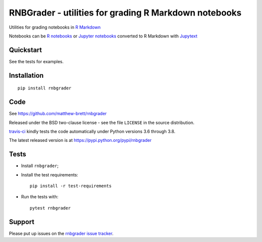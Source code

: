 ######################################################
RNBGrader - utilities for grading R Markdown notebooks
######################################################

.. shared-text-body

Utilities for grading notebooks in `R Markdown
<https://rmarkdown.rstudio.com>`_

Notebooks can be `R notebooks
<https://bookdown.org/yihui/rmarkdown/notebook.html>`_ or `Jupyter notebooks
<https://jupyter-notebook-beginner-guide.readthedocs.io/en/latest/what_is_jupyter.html>`_
converted to R Markdown with `Jupytext <https://github.com/mwouts/jupytext>`_

**********
Quickstart
**********

See the tests for examples.

************
Installation
************

::

    pip install rnbgrader

****
Code
****

See https://github.com/matthew-brett/rnbgrader

Released under the BSD two-clause license - see the file ``LICENSE`` in the
source distribution.

`travis-ci <https://travis-ci.org/matthew-brett/rnbgrader>`_ kindly tests the
code automatically under Python versions 3.6 through 3.8.

The latest released version is at https://pypi.python.org/pypi/rnbgrader

*****
Tests
*****

* Install ``rnbgrader``;
* Install the test requirements::

    pip install -r test-requirements

* Run the tests with::

    pytest rnbgrader

*******
Support
*******

Please put up issues on the `rnbgrader issue tracker`_.

.. standalone-references

.. |rnbgrader-documentation| replace:: `rnbgrader documentation`_
.. _rnbgrader documentation:
    https://matthew-brett.github.com/rnbgrader/rnbgrader.html
.. _documentation: https://matthew-brett.github.com/rnbgrader
.. _pandoc: http://pandoc.org
.. _jupyter: jupyter.org
.. _homebrew: brew.sh
.. _sphinx: http://sphinx-doc.org
.. _rest: http://docutils.sourceforge.net/rst.html
.. _rnbgrader issue tracker: https://github.com/matthew-brett/rnbgrader/issues
.. _pytest: https://pytest.org
.. _mock: https://github.com/testing-cabal/mock
